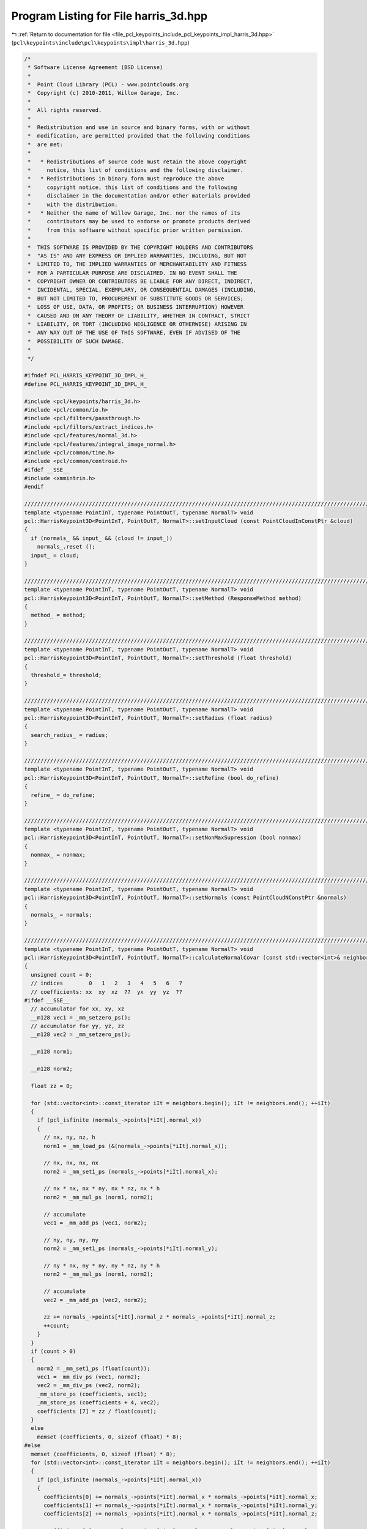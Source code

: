 
.. _program_listing_file_pcl_keypoints_include_pcl_keypoints_impl_harris_3d.hpp:

Program Listing for File harris_3d.hpp
======================================

|exhale_lsh| :ref:`Return to documentation for file <file_pcl_keypoints_include_pcl_keypoints_impl_harris_3d.hpp>` (``pcl\keypoints\include\pcl\keypoints\impl\harris_3d.hpp``)

.. |exhale_lsh| unicode:: U+021B0 .. UPWARDS ARROW WITH TIP LEFTWARDS

.. code-block:: cpp

   /*
    * Software License Agreement (BSD License)
    *
    *  Point Cloud Library (PCL) - www.pointclouds.org
    *  Copyright (c) 2010-2011, Willow Garage, Inc.
    *
    *  All rights reserved.
    *
    *  Redistribution and use in source and binary forms, with or without
    *  modification, are permitted provided that the following conditions
    *  are met:
    *
    *   * Redistributions of source code must retain the above copyright
    *     notice, this list of conditions and the following disclaimer.
    *   * Redistributions in binary form must reproduce the above
    *     copyright notice, this list of conditions and the following
    *     disclaimer in the documentation and/or other materials provided
    *     with the distribution.
    *   * Neither the name of Willow Garage, Inc. nor the names of its
    *     contributors may be used to endorse or promote products derived
    *     from this software without specific prior written permission.
    *
    *  THIS SOFTWARE IS PROVIDED BY THE COPYRIGHT HOLDERS AND CONTRIBUTORS
    *  "AS IS" AND ANY EXPRESS OR IMPLIED WARRANTIES, INCLUDING, BUT NOT
    *  LIMITED TO, THE IMPLIED WARRANTIES OF MERCHANTABILITY AND FITNESS
    *  FOR A PARTICULAR PURPOSE ARE DISCLAIMED. IN NO EVENT SHALL THE
    *  COPYRIGHT OWNER OR CONTRIBUTORS BE LIABLE FOR ANY DIRECT, INDIRECT,
    *  INCIDENTAL, SPECIAL, EXEMPLARY, OR CONSEQUENTIAL DAMAGES (INCLUDING,
    *  BUT NOT LIMITED TO, PROCUREMENT OF SUBSTITUTE GOODS OR SERVICES;
    *  LOSS OF USE, DATA, OR PROFITS; OR BUSINESS INTERRUPTION) HOWEVER
    *  CAUSED AND ON ANY THEORY OF LIABILITY, WHETHER IN CONTRACT, STRICT
    *  LIABILITY, OR TORT (INCLUDING NEGLIGENCE OR OTHERWISE) ARISING IN
    *  ANY WAY OUT OF THE USE OF THIS SOFTWARE, EVEN IF ADVISED OF THE
    *  POSSIBILITY OF SUCH DAMAGE.
    *
    */
   
   #ifndef PCL_HARRIS_KEYPOINT_3D_IMPL_H_
   #define PCL_HARRIS_KEYPOINT_3D_IMPL_H_
   
   #include <pcl/keypoints/harris_3d.h>
   #include <pcl/common/io.h>
   #include <pcl/filters/passthrough.h>
   #include <pcl/filters/extract_indices.h>
   #include <pcl/features/normal_3d.h>
   #include <pcl/features/integral_image_normal.h>
   #include <pcl/common/time.h>
   #include <pcl/common/centroid.h>
   #ifdef __SSE__
   #include <xmmintrin.h>
   #endif
   
   //////////////////////////////////////////////////////////////////////////////////////////////////////////////////
   template <typename PointInT, typename PointOutT, typename NormalT> void
   pcl::HarrisKeypoint3D<PointInT, PointOutT, NormalT>::setInputCloud (const PointCloudInConstPtr &cloud)
   {
     if (normals_ && input_ && (cloud != input_))
       normals_.reset ();
     input_ = cloud;
   }
   
   //////////////////////////////////////////////////////////////////////////////////////////////////////////////////
   template <typename PointInT, typename PointOutT, typename NormalT> void
   pcl::HarrisKeypoint3D<PointInT, PointOutT, NormalT>::setMethod (ResponseMethod method)
   {
     method_ = method;
   }
   
   //////////////////////////////////////////////////////////////////////////////////////////////////////////////////
   template <typename PointInT, typename PointOutT, typename NormalT> void
   pcl::HarrisKeypoint3D<PointInT, PointOutT, NormalT>::setThreshold (float threshold)
   {
     threshold_= threshold;
   }
   
   //////////////////////////////////////////////////////////////////////////////////////////////////////////////////
   template <typename PointInT, typename PointOutT, typename NormalT> void
   pcl::HarrisKeypoint3D<PointInT, PointOutT, NormalT>::setRadius (float radius)
   {
     search_radius_ = radius;
   }
   
   //////////////////////////////////////////////////////////////////////////////////////////////////////////////////
   template <typename PointInT, typename PointOutT, typename NormalT> void
   pcl::HarrisKeypoint3D<PointInT, PointOutT, NormalT>::setRefine (bool do_refine)
   {
     refine_ = do_refine;
   }
   
   //////////////////////////////////////////////////////////////////////////////////////////////////////////////////
   template <typename PointInT, typename PointOutT, typename NormalT> void
   pcl::HarrisKeypoint3D<PointInT, PointOutT, NormalT>::setNonMaxSupression (bool nonmax)
   {
     nonmax_ = nonmax;
   }
   
   //////////////////////////////////////////////////////////////////////////////////////////////////////////////////
   template <typename PointInT, typename PointOutT, typename NormalT> void
   pcl::HarrisKeypoint3D<PointInT, PointOutT, NormalT>::setNormals (const PointCloudNConstPtr &normals)
   {
     normals_ = normals;
   }
   
   //////////////////////////////////////////////////////////////////////////////////////////////////////////////////
   template <typename PointInT, typename PointOutT, typename NormalT> void
   pcl::HarrisKeypoint3D<PointInT, PointOutT, NormalT>::calculateNormalCovar (const std::vector<int>& neighbors, float* coefficients) const
   {
     unsigned count = 0;
     // indices        0   1   2   3   4   5   6   7
     // coefficients: xx  xy  xz  ??  yx  yy  yz  ??
   #ifdef __SSE__
     // accumulator for xx, xy, xz
     __m128 vec1 = _mm_setzero_ps();
     // accumulator for yy, yz, zz
     __m128 vec2 = _mm_setzero_ps();
   
     __m128 norm1;
   
     __m128 norm2;
   
     float zz = 0;
   
     for (std::vector<int>::const_iterator iIt = neighbors.begin(); iIt != neighbors.end(); ++iIt)
     {
       if (pcl_isfinite (normals_->points[*iIt].normal_x))
       {
         // nx, ny, nz, h
         norm1 = _mm_load_ps (&(normals_->points[*iIt].normal_x));
   
         // nx, nx, nx, nx
         norm2 = _mm_set1_ps (normals_->points[*iIt].normal_x);
   
         // nx * nx, nx * ny, nx * nz, nx * h
         norm2 = _mm_mul_ps (norm1, norm2);
   
         // accumulate
         vec1 = _mm_add_ps (vec1, norm2);
   
         // ny, ny, ny, ny
         norm2 = _mm_set1_ps (normals_->points[*iIt].normal_y);
   
         // ny * nx, ny * ny, ny * nz, ny * h
         norm2 = _mm_mul_ps (norm1, norm2);
   
         // accumulate
         vec2 = _mm_add_ps (vec2, norm2);
   
         zz += normals_->points[*iIt].normal_z * normals_->points[*iIt].normal_z;
         ++count;
       }
     }
     if (count > 0)
     {
       norm2 = _mm_set1_ps (float(count));
       vec1 = _mm_div_ps (vec1, norm2);
       vec2 = _mm_div_ps (vec2, norm2);
       _mm_store_ps (coefficients, vec1);
       _mm_store_ps (coefficients + 4, vec2);
       coefficients [7] = zz / float(count);
     }
     else
       memset (coefficients, 0, sizeof (float) * 8);
   #else
     memset (coefficients, 0, sizeof (float) * 8);
     for (std::vector<int>::const_iterator iIt = neighbors.begin(); iIt != neighbors.end(); ++iIt)
     {
       if (pcl_isfinite (normals_->points[*iIt].normal_x))
       {
         coefficients[0] += normals_->points[*iIt].normal_x * normals_->points[*iIt].normal_x;
         coefficients[1] += normals_->points[*iIt].normal_x * normals_->points[*iIt].normal_y;
         coefficients[2] += normals_->points[*iIt].normal_x * normals_->points[*iIt].normal_z;
   
         coefficients[5] += normals_->points[*iIt].normal_y * normals_->points[*iIt].normal_y;
         coefficients[6] += normals_->points[*iIt].normal_y * normals_->points[*iIt].normal_z;
         coefficients[7] += normals_->points[*iIt].normal_z * normals_->points[*iIt].normal_z;
   
         ++count;
       }
     }
     if (count > 0)
     {
       float norm = 1.0 / float (count);
       coefficients[0] *= norm;
       coefficients[1] *= norm;
       coefficients[2] *= norm;
       coefficients[5] *= norm;
       coefficients[6] *= norm;
       coefficients[7] *= norm;
     }
   #endif
   }
   
   //////////////////////////////////////////////////////////////////////////////////////////////////////////////////
   template <typename PointInT, typename PointOutT, typename NormalT> bool
   pcl::HarrisKeypoint3D<PointInT, PointOutT, NormalT>::initCompute ()
   {
     if (!Keypoint<PointInT, PointOutT>::initCompute ())
     {
       PCL_ERROR ("[pcl::%s::initCompute] init failed!\n", name_.c_str ());
       return (false);
     }
   
     if (method_ < 1 || method_ > 5)
     {
       PCL_ERROR ("[pcl::%s::initCompute] method (%d) must be in [1..5]!\n", name_.c_str (), method_);
       return (false);
     }
   
     if (!normals_)
     {
       PointCloudNPtr normals (new PointCloudN ());
       normals->reserve (normals->size ());
       if (!surface_->isOrganized ())
       {
         pcl::NormalEstimation<PointInT, NormalT> normal_estimation;
         normal_estimation.setInputCloud (surface_);
         normal_estimation.setRadiusSearch (search_radius_);
         normal_estimation.compute (*normals);
       }
       else
       {
         IntegralImageNormalEstimation<PointInT, NormalT> normal_estimation;
         normal_estimation.setNormalEstimationMethod (pcl::IntegralImageNormalEstimation<PointInT, NormalT>::SIMPLE_3D_GRADIENT);
         normal_estimation.setInputCloud (surface_);
         normal_estimation.setNormalSmoothingSize (5.0);
         normal_estimation.compute (*normals);
       }
       normals_ = normals;
     }
     if (normals_->size () != surface_->size ())
     {
       PCL_ERROR ("[pcl::%s::initCompute] normals given, but the number of normals does not match the number of input points!\n", name_.c_str (), method_);
       return (false);
     }
   
     return (true);
   }
   
   //////////////////////////////////////////////////////////////////////////////////////////////////////////////////
   template <typename PointInT, typename PointOutT, typename NormalT> void
   pcl::HarrisKeypoint3D<PointInT, PointOutT, NormalT>::detectKeypoints (PointCloudOut &output)
   {
     boost::shared_ptr<pcl::PointCloud<PointOutT> > response (new pcl::PointCloud<PointOutT> ());
   
     response->points.reserve (input_->points.size());
   
     switch (method_)
     {
       case HARRIS:
         responseHarris(*response);
         break;
       case NOBLE:
         responseNoble(*response);
         break;
       case LOWE:
         responseLowe(*response);
         break;
       case CURVATURE:
         responseCurvature(*response);
         break;
       case TOMASI:
         responseTomasi(*response);
         break;
     }
   
     if (!nonmax_)
     {
       output = *response;
       // we do not change the denseness in this case
       output.is_dense = input_->is_dense;
       for (size_t i = 0; i < response->size (); ++i)
         keypoints_indices_->indices.push_back (i);
     }
     else
     {
       output.points.clear ();
       output.points.reserve (response->points.size());
   
   #ifdef _OPENMP
   #pragma omp parallel for shared (output) num_threads(threads_)   
   #endif
       for (int idx = 0; idx < static_cast<int> (response->points.size ()); ++idx)
       {
         if (!isFinite (response->points[idx]) ||
             !pcl_isfinite (response->points[idx].intensity) ||
             response->points[idx].intensity < threshold_)
           continue;
   
         std::vector<int> nn_indices;
         std::vector<float> nn_dists;
         tree_->radiusSearch (idx, search_radius_, nn_indices, nn_dists);
         bool is_maxima = true;
         for (std::vector<int>::const_iterator iIt = nn_indices.begin(); iIt != nn_indices.end(); ++iIt)
         {
           if (response->points[idx].intensity < response->points[*iIt].intensity)
           {
             is_maxima = false;
             break;
           }
         }
         if (is_maxima)
   #ifdef _OPENMP
   #pragma omp critical
   #endif
         {
           output.points.push_back (response->points[idx]);
           keypoints_indices_->indices.push_back (idx);
         }
       }
   
       if (refine_)
         refineCorners (output);
   
       output.height = 1;
       output.width = static_cast<uint32_t> (output.points.size());
       output.is_dense = true;
     }
   }
   
   //////////////////////////////////////////////////////////////////////////////////////////////////////////////////
   template <typename PointInT, typename PointOutT, typename NormalT> void
   pcl::HarrisKeypoint3D<PointInT, PointOutT, NormalT>::responseHarris (PointCloudOut &output) const
   {
     PCL_ALIGN (16) float covar [8];
     output.resize (input_->size ());
   #ifdef _OPENMP
     #pragma omp parallel for shared (output) private (covar) num_threads(threads_)
   #endif
     for (int pIdx = 0; pIdx < static_cast<int> (input_->size ()); ++pIdx)
     {
       const PointInT& pointIn = input_->points [pIdx];
       output [pIdx].intensity = 0.0; //std::numeric_limits<float>::quiet_NaN ();
       if (isFinite (pointIn))
       {
         std::vector<int> nn_indices;
         std::vector<float> nn_dists;
         tree_->radiusSearch (pointIn, search_radius_, nn_indices, nn_dists);
         calculateNormalCovar (nn_indices, covar);
   
         float trace = covar [0] + covar [5] + covar [7];
         if (trace != 0)
         {
           float det = covar [0] * covar [5] * covar [7] + 2.0f * covar [1] * covar [2] * covar [6]
                     - covar [2] * covar [2] * covar [5]
                     - covar [1] * covar [1] * covar [7]
                     - covar [6] * covar [6] * covar [0];
   
           output [pIdx].intensity = 0.04f + det - 0.04f * trace * trace;
         }
       }
       output [pIdx].x = pointIn.x;
       output [pIdx].y = pointIn.y;
       output [pIdx].z = pointIn.z;
     }
     output.height = input_->height;
     output.width = input_->width;
   }
   
   //////////////////////////////////////////////////////////////////////////////////////////////////////////////////
   template <typename PointInT, typename PointOutT, typename NormalT> void
   pcl::HarrisKeypoint3D<PointInT, PointOutT, NormalT>::responseNoble (PointCloudOut &output) const
   {
     PCL_ALIGN (16) float covar [8];
     output.resize (input_->size ());
   #ifdef _OPENMP
     #pragma omp parallel for shared (output) private (covar) num_threads(threads_)
   #endif
     for (int pIdx = 0; pIdx < static_cast<int> (input_->size ()); ++pIdx)
     {
       const PointInT& pointIn = input_->points [pIdx];
       output [pIdx].intensity = 0.0;
       if (isFinite (pointIn))
       {
         std::vector<int> nn_indices;
         std::vector<float> nn_dists;
         tree_->radiusSearch (pointIn, search_radius_, nn_indices, nn_dists);
         calculateNormalCovar (nn_indices, covar);
         float trace = covar [0] + covar [5] + covar [7];
         if (trace != 0)
         {
           float det = covar [0] * covar [5] * covar [7] + 2.0f * covar [1] * covar [2] * covar [6]
                     - covar [2] * covar [2] * covar [5]
                     - covar [1] * covar [1] * covar [7]
                     - covar [6] * covar [6] * covar [0];
   
           output [pIdx].intensity = det / trace;
         }
       }
       output [pIdx].x = pointIn.x;
       output [pIdx].y = pointIn.y;
       output [pIdx].z = pointIn.z;
     }
     output.height = input_->height;
     output.width = input_->width;
   }
   
   //////////////////////////////////////////////////////////////////////////////////////////////////////////////////
   template <typename PointInT, typename PointOutT, typename NormalT> void
   pcl::HarrisKeypoint3D<PointInT, PointOutT, NormalT>::responseLowe (PointCloudOut &output) const
   {
     PCL_ALIGN (16) float covar [8];
     output.resize (input_->size ());
   #ifdef _OPENMP
     #pragma omp parallel for shared (output) private (covar) num_threads(threads_)
   #endif
     for (int pIdx = 0; pIdx < static_cast<int> (input_->size ()); ++pIdx)
     {
       const PointInT& pointIn = input_->points [pIdx];
       output [pIdx].intensity = 0.0;
       if (isFinite (pointIn))
       {
         std::vector<int> nn_indices;
         std::vector<float> nn_dists;
         tree_->radiusSearch (pointIn, search_radius_, nn_indices, nn_dists);
         calculateNormalCovar (nn_indices, covar);
         float trace = covar [0] + covar [5] + covar [7];
         if (trace != 0)
         {
           float det = covar [0] * covar [5] * covar [7] + 2.0f * covar [1] * covar [2] * covar [6]
                     - covar [2] * covar [2] * covar [5]
                     - covar [1] * covar [1] * covar [7]
                     - covar [6] * covar [6] * covar [0];
   
           output [pIdx].intensity = det / (trace * trace);
         }
       }
       output [pIdx].x = pointIn.x;
       output [pIdx].y = pointIn.y;
       output [pIdx].z = pointIn.z;
     }
     output.height = input_->height;
     output.width = input_->width;
   }
   
   //////////////////////////////////////////////////////////////////////////////////////////////////////////////////
   template <typename PointInT, typename PointOutT, typename NormalT> void
   pcl::HarrisKeypoint3D<PointInT, PointOutT, NormalT>::responseCurvature (PointCloudOut &output) const
   {
     PointOutT point;
     for (unsigned idx = 0; idx < input_->points.size(); ++idx)
     {
       point.x = input_->points[idx].x;
       point.y = input_->points[idx].y;
       point.z = input_->points[idx].z;
       point.intensity = normals_->points[idx].curvature;
       output.points.push_back(point);
     }
     // does not change the order
     output.height = input_->height;
     output.width = input_->width;
   }
   
   //////////////////////////////////////////////////////////////////////////////////////////////////////////////////
   template <typename PointInT, typename PointOutT, typename NormalT> void
   pcl::HarrisKeypoint3D<PointInT, PointOutT, NormalT>::responseTomasi (PointCloudOut &output) const
   {
     PCL_ALIGN (16) float covar [8];
     Eigen::Matrix3f covariance_matrix;
     output.resize (input_->size ());
   #ifdef _OPENMP
     #pragma omp parallel for shared (output) private (covar, covariance_matrix) num_threads(threads_)
   #endif
     for (int pIdx = 0; pIdx < static_cast<int> (input_->size ()); ++pIdx)
     {
       const PointInT& pointIn = input_->points [pIdx];
       output [pIdx].intensity = 0.0;
       if (isFinite (pointIn))
       {
         std::vector<int> nn_indices;
         std::vector<float> nn_dists;
         tree_->radiusSearch (pointIn, search_radius_, nn_indices, nn_dists);
         calculateNormalCovar (nn_indices, covar);
         float trace = covar [0] + covar [5] + covar [7];
         if (trace != 0)
         {
           covariance_matrix.coeffRef (0) = covar [0];
           covariance_matrix.coeffRef (1) = covariance_matrix.coeffRef (3) = covar [1];
           covariance_matrix.coeffRef (2) = covariance_matrix.coeffRef (6) = covar [2];
           covariance_matrix.coeffRef (4) = covar [5];
           covariance_matrix.coeffRef (5) = covariance_matrix.coeffRef (7) = covar [6];
           covariance_matrix.coeffRef (8) = covar [7];
   
           EIGEN_ALIGN16 Eigen::Vector3f eigen_values;
           pcl::eigen33(covariance_matrix, eigen_values);
           output [pIdx].intensity = eigen_values[0];
         }
       }
       output [pIdx].x = pointIn.x;
       output [pIdx].y = pointIn.y;
       output [pIdx].z = pointIn.z;
     }
     output.height = input_->height;
     output.width = input_->width;
   }
   
   //////////////////////////////////////////////////////////////////////////////////////////////////////////////////
   template <typename PointInT, typename PointOutT, typename NormalT> void
   pcl::HarrisKeypoint3D<PointInT, PointOutT, NormalT>::refineCorners (PointCloudOut &corners) const
   {
     Eigen::Matrix3f nnT;
     Eigen::Matrix3f NNT;
     Eigen::Matrix3f NNTInv;
     Eigen::Vector3f NNTp;
     float diff;
     const unsigned max_iterations = 10;
   #ifdef _OPENMP
     #pragma omp parallel for shared (corners) private (nnT, NNT, NNTInv, NNTp, diff) num_threads(threads_)
   #endif
     for (int cIdx = 0; cIdx < static_cast<int> (corners.size ()); ++cIdx)
     {
       unsigned iterations = 0;
       do {
         NNT.setZero();
         NNTp.setZero();
         PointInT corner;
         corner.x = corners[cIdx].x;
         corner.y = corners[cIdx].y;
         corner.z = corners[cIdx].z;
         std::vector<int> nn_indices;
         std::vector<float> nn_dists;
         tree_->radiusSearch (corner, search_radius_, nn_indices, nn_dists);
         for (std::vector<int>::const_iterator iIt = nn_indices.begin(); iIt != nn_indices.end(); ++iIt)
         {
           if (!pcl_isfinite (normals_->points[*iIt].normal_x))
             continue;
   
           nnT = normals_->points[*iIt].getNormalVector3fMap () * normals_->points[*iIt].getNormalVector3fMap ().transpose();
           NNT += nnT;
           NNTp += nnT * surface_->points[*iIt].getVector3fMap ();
         }
         if (invert3x3SymMatrix (NNT, NNTInv) != 0)
           corners[cIdx].getVector3fMap () = NNTInv * NNTp;
   
         diff = (corners[cIdx].getVector3fMap () - corner.getVector3fMap()).squaredNorm ();
       } while (diff > 1e-6 && ++iterations < max_iterations);
     }
   }
   
   #define PCL_INSTANTIATE_HarrisKeypoint3D(T,U,N) template class PCL_EXPORTS pcl::HarrisKeypoint3D<T,U,N>;
   #endif // #ifndef PCL_HARRIS_KEYPOINT_3D_IMPL_H_
   
